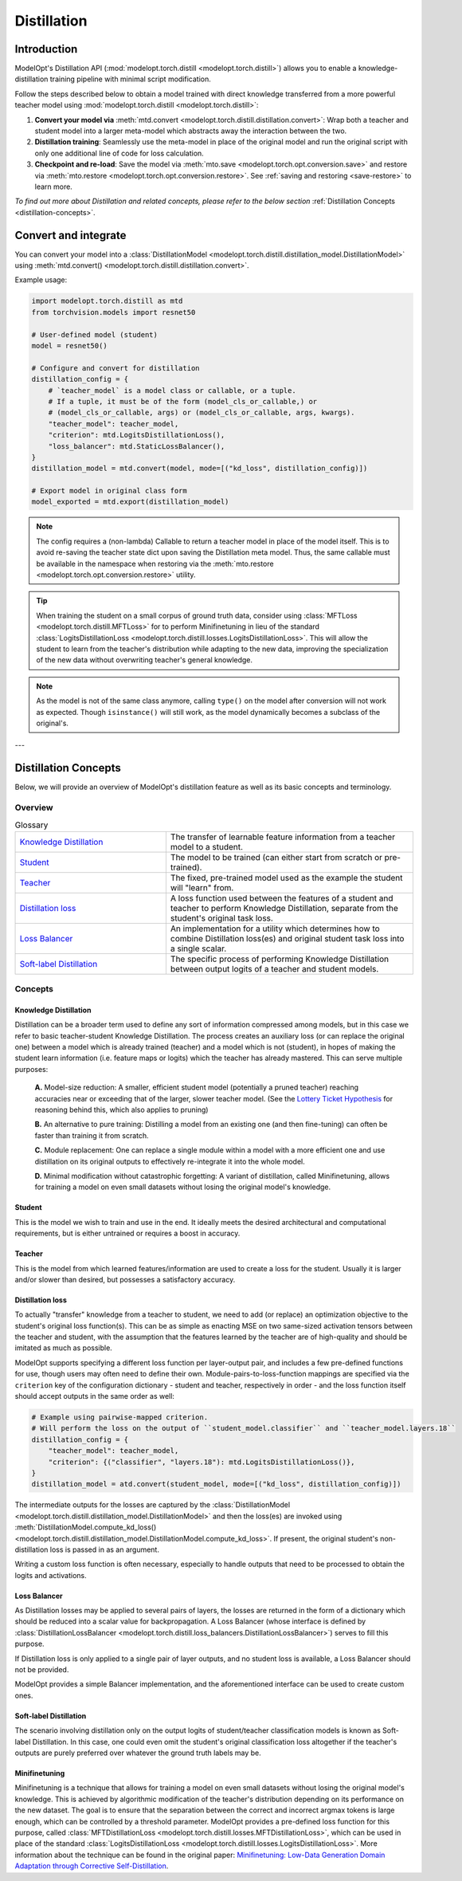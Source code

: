 ============
Distillation
============

Introduction
============

ModelOpt's Distillation API (:mod:`modelopt.torch.distill <modelopt.torch.distill>`) allows you to enable a
knowledge-distillation training pipeline with minimal script modification.

Follow the steps described below to obtain a model trained with direct knowledge transferred from
a more powerful teacher model using :mod:`modelopt.torch.distill <modelopt.torch.distill>`:

#.  **Convert your model via** :meth:`mtd.convert <modelopt.torch.distill.distillation.convert>`:
    Wrap both a teacher and student model into a larger meta-model which abstracts away the
    interaction between the two.
#.  **Distillation training**: Seamlessly use the meta-model in place of the original model and run
    the original script with only one additional line of code for loss calculation.
#.  **Checkpoint and re-load**: Save the model via :meth:`mto.save <modelopt.torch.opt.conversion.save>` and
    restore via :meth:`mto.restore <modelopt.torch.opt.conversion.restore>`. See :ref:`saving and restoring <save-restore>`
    to learn more.

*To find out more about Distillation and related concepts, please refer to the below section*
:ref:`Distillation Concepts <distillation-concepts>`.

.. _distillation-conversion:

Convert and integrate
=====================

You can convert your model into a :class:`DistillationModel <modelopt.torch.distill.distillation_model.DistillationModel>`
using :meth:`mtd.convert() <modelopt.torch.distill.distillation.convert>`.


Example usage:

.. code-block:: python

    import modelopt.torch.distill as mtd
    from torchvision.models import resnet50

    # User-defined model (student)
    model = resnet50()

    # Configure and convert for distillation
    distillation_config = {
        # `teacher_model` is a model class or callable, or a tuple.
        # If a tuple, it must be of the form (model_cls_or_callable,) or
        # (model_cls_or_callable, args) or (model_cls_or_callable, args, kwargs).
        "teacher_model": teacher_model,
        "criterion": mtd.LogitsDistillationLoss(),
        "loss_balancer": mtd.StaticLossBalancer(),
    }
    distillation_model = mtd.convert(model, mode=[("kd_loss", distillation_config)])

    # Export model in original class form
    model_exported = mtd.export(distillation_model)

.. note::
    The config requires a (non-lambda) Callable to return a teacher model in place of the model
    itself. This is to avoid re-saving the teacher state dict upon saving the Distillation
    meta model. Thus, the same callable must be available in the namespace when restoring via
    the :meth:`mto.restore <modelopt.torch.opt.conversion.restore>` utility.

.. tip::
    When training the student on a small corpus of ground truth data, consider using :class:`MFTLoss <modelopt.torch.distill.MFTLoss>` for to perform Minifinetuning in lieu of the standard
    :class:`LogitsDistillationLoss <modelopt.torch.distill.losses.LogitsDistillationLoss>`. This will allow the student to learn from the teacher's distribution while adapting to the new data, improving the specialization of the new data without overwriting teacher's general knowledge.

.. note::
    As the model is not of the same class anymore, calling ``type()`` on the model after conversion
    will not work as expected.
    Though ``isinstance()`` will still work, as the model dynamically becomes a subclass of the original's.

---

.. _distillation-concepts:

Distillation Concepts
=====================

Below, we will provide an overview of ModelOpt's distillation feature as well as its basic
concepts and terminology.

Overview
--------


..  list-table:: Glossary
    :widths: 55 90
    :header-rows: 0

    * - `Knowledge Distillation`_
      - The transfer of learnable feature information from a teacher model to a student.
    * - `Student`_
      - The model to be trained (can either start from scratch or pre-trained).
    * - `Teacher`_
      - The fixed, pre-trained model used as the example the student will "learn" from.
    * - `Distillation loss`_
      - A loss function used between the features of a student and teacher to perform Knowledge
        Distillation, separate from the student's original task loss.
    * - `Loss Balancer`_
      - An implementation for a utility which determines how to combine Distillation loss(es) and
        original student task loss into a single scalar.
    * - `Soft-label Distillation`_
      - The specific process of performing Knowledge Distillation between output logits of a teacher
        and student models.


Concepts
--------

Knowledge Distillation
^^^^^^^^^^^^^^^^^^^^^^

Distillation can be a broader term used to define any sort of information compressed among models,
but in this case we refer to basic teacher-student Knowledge Distillation. The process creates an
auxiliary loss (or can replace the original one) between a model which is already trained (teacher)
and a model which is not (student), in hopes of making the student learn information (i.e. feature
maps or logits) which the teacher has already mastered. This can serve multiple purposes:

  **A.** Model-size reduction: A smaller, efficient student model (potentially a pruned teacher) reaching
  accuracies near or exceeding that of the larger, slower teacher model. (See the
  `Lottery Ticket Hypothesis <1_>`_ for reasoning behind this, which also applies to pruning)

  **B.** An alternative to pure training: Distilling a model from an existing one (and then
  fine-tuning) can often be faster than training it from scratch.

  **C.** Module replacement: One can replace a single module within a model with a more efficient one
  and use distillation on its original outputs to effectively re-integrate it into the whole model.

  **D.** Minimal modification without catastrophic forgetting: A variant of distillation, called Minifinetuning,
  allows for training a model on even small datasets without losing the original model's knowledge.

Student
^^^^^^^

This is the model we wish to train and use in the end. It ideally meets the desired architectural
and computational requirements, but is either untrained or requires a boost in accuracy.

Teacher
^^^^^^^

This is the model from which learned features/information are used to create a loss for the student.
Usually it is larger and/or slower than desired, but possesses a satisfactory accuracy.

Distillation loss
^^^^^^^^^^^^^^^^^

To actually "transfer" knowledge from a teacher to student, we need to add (or replace) an
optimization objective to the student's original loss function(s). This can be as simple as enacting
MSE on two same-sized activation tensors between the teacher and student, with the assumption that
the features learned by the teacher are of high-quality and should be imitated as much as possible.

ModelOpt supports specifying a different loss function per layer-output pair, and includes a few
pre-defined functions for use, though users may often need to define their own.
Module-pairs-to-loss-function mappings are specified via the ``criterion`` key of the configuration
dictionary - student and teacher, respectively in order - and the loss function itself should accept
outputs in the same order as well:

.. code-block:: python

    # Example using pairwise-mapped criterion.
    # Will perform the loss on the output of ``student_model.classifier`` and ``teacher_model.layers.18``
    distillation_config = {
        "teacher_model": teacher_model,
        "criterion": {("classifier", "layers.18"): mtd.LogitsDistillationLoss()},
    }
    distillation_model = atd.convert(student_model, mode=[("kd_loss", distillation_config)])

The intermediate outputs for the losses are captured by the
:class:`DistillationModel <modelopt.torch.distill.distillation_model.DistillationModel>` and then the loss(es) are
invoked using :meth:`DistillationModel.compute_kd_loss() <modelopt.torch.distill.distillation_model.DistillationModel.compute_kd_loss>`.
If present, the original student's non-distillation loss is passed in as an argument.

Writing a custom loss function is often necessary, especially to handle outputs that need to be processed
to obtain the logits and activations.

Loss Balancer
^^^^^^^^^^^^^

As Distillation losses may be applied to several pairs of layers, the losses are returned in the
form of a dictionary which should be reduced into a scalar value for backpropagation. A Loss
Balancer (whose interface is defined by
:class:`DistillationLossBalancer <modelopt.torch.distill.loss_balancers.DistillationLossBalancer>`) serves to fill
this purpose.

If Distillation loss is only applied to a single pair of layer outputs, and no student loss is available,
a Loss Balancer should not be provided.

ModelOpt provides a simple Balancer implementation, and the aforementioned interface can be used to create custom ones.

Soft-label Distillation
^^^^^^^^^^^^^^^^^^^^^^^

The scenario involving distillation only on the output logits of student/teacher classification
models is known as Soft-label Distillation. In this case, one could even omit the student's original
classification loss altogether if the teacher's outputs are purely preferred over whatever the
ground truth labels may be.


.. _1: https://arxiv.org/abs/1803.03635

Minifinetuning
^^^^^^^^^^^^^^

Minifinetuning is a technique that allows for training a model on even small datasets without losing the original
model's knowledge. This is achieved by algorithmic modification of the teacher's distribution depending on its
performance on the new dataset. The goal is to ensure that the separation between the correct and incorrect argmax
tokens is large enough, which can be controlled by a threshold parameter. ModelOpt provides a pre-defined loss function
for this purpose, called :class:`MFTDistillationLoss <modelopt.torch.distill.losses.MFTDistillationLoss>`, which can
be used in place of the standard :class:`LogitsDistillationLoss <modelopt.torch.distill.losses.LogitsDistillationLoss>`.
More information about the technique can be found in the original paper:
`Minifinetuning: Low-Data Generation Domain Adaptation through Corrective Self-Distillation <https://arxiv.org/abs/2506.15702>`_.

